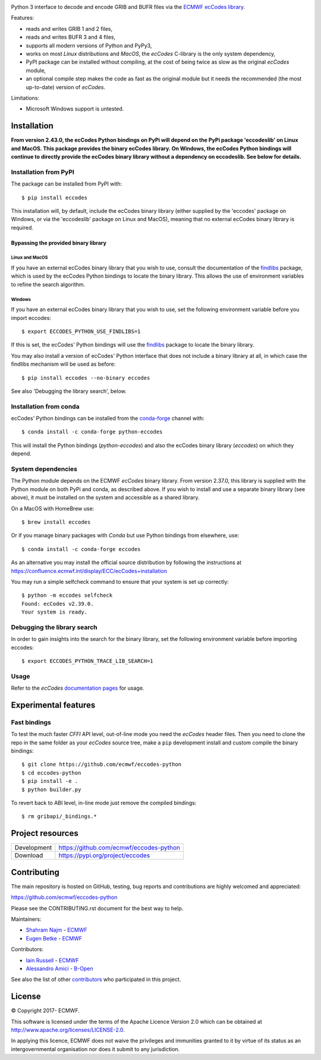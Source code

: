 .. image:: https://img.shields.io/pypi/v/eccodes.svg
   :target: https://pypi.python.org/pypi/eccodes/

Python 3 interface to decode and encode GRIB and BUFR files via the
`ECMWF ecCodes library <https://confluence.ecmwf.int/display/ECC/>`_.

Features:

- reads and writes GRIB 1 and 2 files,
- reads and writes BUFR 3 and 4 files,
- supports all modern versions of Python and PyPy3,
- works on most *Linux* distributions and *MacOS*, the *ecCodes* C-library
  is the only system dependency,
- PyPI package can be installed without compiling,
  at the cost of being twice as slow as the original *ecCodes* module,
- an optional compile step makes the code as fast as the original module
  but it needs the recommended (the most up-to-date) version of *ecCodes*.

Limitations:

- Microsoft Windows support is untested.


Installation
============

**From version 2.43.0, the ecCodes Python bindings on PyPi will depend
on the PyPi package 'eccodeslib' on Linux and MacOS. This package provides
the binary ecCodes library. On Windows, the ecCodes Python bindings will
continue to directly provide the ecCodes binary library without a dependency
on eccodeslib. See below for details.**

Installation from PyPI
----------------------

The package can be installed from PyPI with::

    $ pip install eccodes

This installation will, by default, include the ecCodes binary library (either
supplied by the 'eccodes' package on Windows, or via the 'eccodeslib' package
on Linux and MacOS), meaning that no external ecCodes binary library is
required.


Bypassing the provided binary library
^^^^^^^^^^^^^^^^^^^^^^^^^^^^^^^^^^^^^

Linux and MacOS
+++++++++++++++

If you have an external ecCodes binary library that you wish to use, consult the documentation
of the `findlibs <https://github.com/ecmwf/findlibs>`_ package, which is used by the ecCodes Python bindings to
locate the binary library. This allows the use of environment variables
to refine the search algorithm.


Windows
+++++++

If you have an external ecCodes binary library that you wish to use, set the
following environment variable before you import eccodes::

    $ export ECCODES_PYTHON_USE_FINDLIBS=1

If this is set, the ecCodes' Python bindings will use the `findlibs <https://github.com/ecmwf/findlibs>`_ package
to locate the binary library.

You may also install a version of ecCodes' Python interface that does not
include a binary library at all, in which case the findlibs mechanism will
be used as before::

    $ pip install eccodes --no-binary eccodes

See also 'Debugging the library search', below.


Installation from conda
-----------------------

ecCodes' Python bindings can be installed from the `conda-forge <https://conda-forge.org/>`_ channel with::

    $ conda install -c conda-forge python-eccodes

This will install the Python bindings (`python-eccodes`) and also the ecCodes
binary library (`eccodes`) on which they depend.


System dependencies
-------------------

The Python module depends on the ECMWF *ecCodes* binary library.
From version 2.37.0, this library is supplied with the Python
module on both PyPi and conda, as described above. If you wish
to install and use a separate binary library (see above), it must
be installed on the system and accessible as a shared library.

On a MacOS with HomeBrew use::

    $ brew install eccodes

Or if you manage binary packages with *Conda* but use Python bindings from elsewhere, use::

    $ conda install -c conda-forge eccodes

As an alternative you may install the official source distribution
by following the instructions at
https://confluence.ecmwf.int/display/ECC/ecCodes+installation

You may run a simple selfcheck command to ensure that your system is set
up correctly::

    $ python -m eccodes selfcheck
    Found: ecCodes v2.39.0.
    Your system is ready.


Debugging the library search
----------------------------

In order to gain insights into the search for the binary library, set
the following environment variable before importing eccodes::

    $ export ECCODES_PYTHON_TRACE_LIB_SEARCH=1


Usage
-----

Refer to the *ecCodes* `documentation pages <https://confluence.ecmwf.int/display/ECC/Documentation>`_
for usage.


Experimental features
=====================

Fast bindings
-------------

To test the much faster *CFFI* API level, out-of-line mode you need the
*ecCodes* header files.
Then you need to clone the repo in the same folder as your *ecCodes*
source tree, make a ``pip`` development install and custom compile
the binary bindings::

    $ git clone https://github.com/ecmwf/eccodes-python
    $ cd eccodes-python
    $ pip install -e .
    $ python builder.py

To revert back to ABI level, in-line mode just remove the compiled bindings::

    $ rm gribapi/_bindings.*


Project resources
=================

============= =========================================================
Development   https://github.com/ecmwf/eccodes-python
Download      https://pypi.org/project/eccodes
============= =========================================================


Contributing
============

The main repository is hosted on GitHub,
testing, bug reports and contributions are highly welcomed and appreciated:

https://github.com/ecmwf/eccodes-python

Please see the CONTRIBUTING.rst document for the best way to help.

Maintainers:

- `Shahram Najm <https://github.com/shahramn>`_ - `ECMWF <https://ecmwf.int>`_
- `Eugen Betke <https://github.com/joobog>`_ - `ECMWF <https://ecmwf.int>`_

Contributors:

- `Iain Russell <https://github.com/iainrussell>`_ - `ECMWF <https://ecmwf.int>`_
- `Alessandro Amici <https://github.com/alexamici>`_ - `B-Open <https://bopen.eu>`_

See also the list of other `contributors <https://github.com/ecmwf/eccodes-python/contributors>`_
who participated in this project.

.. |copy|   unicode:: U+000A9 .. COPYRIGHT SIGN

License
=======

|copy| Copyright 2017- ECMWF.

This software is licensed under the terms of the Apache Licence Version 2.0
which can be obtained at http://www.apache.org/licenses/LICENSE-2.0.

In applying this licence, ECMWF does not waive the privileges and immunities
granted to it by virtue of its status as an intergovernmental organisation nor
does it submit to any jurisdiction.
